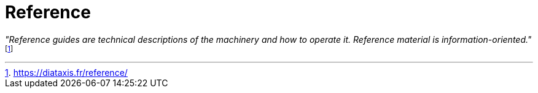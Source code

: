 = Reference
:navtitle: Reference

_"Reference guides are technical descriptions of the machinery and how to operate it. Reference material is information-oriented."_ footnote:[https://diataxis.fr/reference/]

